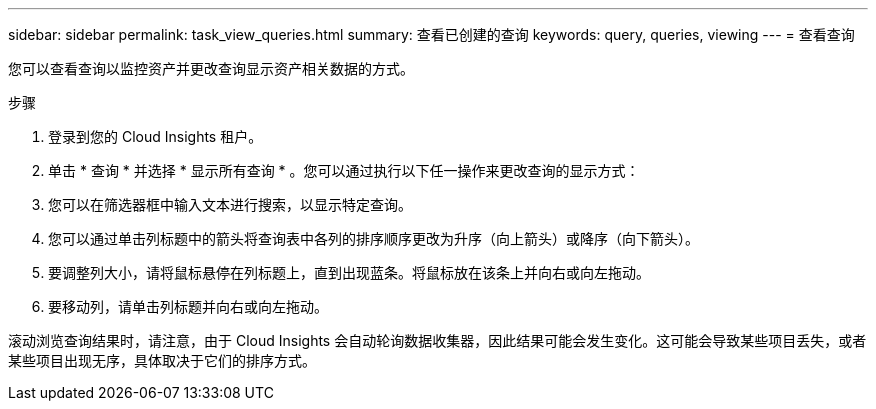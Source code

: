 ---
sidebar: sidebar 
permalink: task_view_queries.html 
summary: 查看已创建的查询 
keywords: query, queries, viewing 
---
= 查看查询


[role="lead"]
您可以查看查询以监控资产并更改查询显示资产相关数据的方式。

.步骤
. 登录到您的 Cloud Insights 租户。
. 单击 * 查询 * 并选择 * 显示所有查询 * 。您可以通过执行以下任一操作来更改查询的显示方式：
. 您可以在筛选器框中输入文本进行搜索，以显示特定查询。
. 您可以通过单击列标题中的箭头将查询表中各列的排序顺序更改为升序（向上箭头）或降序（向下箭头）。
. 要调整列大小，请将鼠标悬停在列标题上，直到出现蓝条。将鼠标放在该条上并向右或向左拖动。
. 要移动列，请单击列标题并向右或向左拖动。


滚动浏览查询结果时，请注意，由于 Cloud Insights 会自动轮询数据收集器，因此结果可能会发生变化。这可能会导致某些项目丢失，或者某些项目出现无序，具体取决于它们的排序方式。
